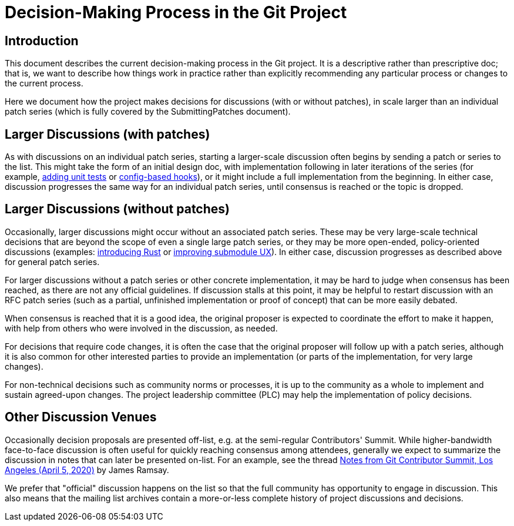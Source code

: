 Decision-Making Process in the Git Project
==========================================

Introduction
------------
This document describes the current decision-making process in the Git
project. It is a descriptive rather than prescriptive doc; that is, we want to
describe how things work in practice rather than explicitly recommending any
particular process or changes to the current process.

Here we document how the project makes decisions for discussions
(with or without patches), in scale larger than an individual patch
series (which is fully covered by the SubmittingPatches document).


Larger Discussions (with patches)
---------------------------------
As with discussions on an individual patch series, starting a larger-scale
discussion often begins by sending a patch or series to the list. This might
take the form of an initial design doc, with implementation following in later
iterations of the series (for example,
link:https://lore.kernel.org/git/0169ce6fb9ccafc089b74ae406db0d1a8ff8ac65.1688165272.git.steadmon@google.com/[adding unit tests] or
link:https://lore.kernel.org/git/20200420235310.94493-1-emilyshaffer@google.com/[config-based hooks]),
or it might include a full implementation from the beginning.
In either case, discussion progresses the same way for an individual patch series,
until consensus is reached or the topic is dropped.


Larger Discussions (without patches)
------------------------------------
Occasionally, larger discussions might occur without an associated patch series.
These may be very large-scale technical decisions that are beyond the scope of
even a single large patch series, or they may be more open-ended,
policy-oriented discussions (examples:
link:https://lore.kernel.org/git/ZZ77NQkSuiRxRDwt@nand.local/[introducing Rust]
or link:https://lore.kernel.org/git/YHofmWcIAidkvJiD@google.com/[improving submodule UX]).
In either case, discussion progresses as described above for general patch series.

For larger discussions without a patch series or other concrete implementation,
it may be hard to judge when consensus has been reached, as there are not any
official guidelines. If discussion stalls at this point, it may be helpful to
restart discussion with an RFC patch series (such as a partial, unfinished
implementation or proof of concept) that can be more easily debated.

When consensus is reached that it is a good idea, the original
proposer is expected to coordinate the effort to make it happen,
with help from others who were involved in the discussion, as
needed.

For decisions that require code changes, it is often the case that the original
proposer will follow up with a patch series, although it is also common for
other interested parties to provide an implementation (or parts of the
implementation, for very large changes).

For non-technical decisions such as community norms or processes, it is up to
the community as a whole to implement and sustain agreed-upon changes.
The project leadership committee (PLC) may help the implementation of
policy decisions.


Other Discussion Venues
-----------------------
Occasionally decision proposals are presented off-list, e.g. at the semi-regular
Contributors' Summit. While higher-bandwidth face-to-face discussion is often
useful for quickly reaching consensus among attendees, generally we expect to
summarize the discussion in notes that can later be presented on-list. For an
example, see the thread
link:https://lore.kernel.org/git/AC2EB721-2979-43FD-922D-C5076A57F24B@jramsay.com.au/[Notes
from Git Contributor Summit, Los Angeles (April 5, 2020)] by James Ramsay.

We prefer that "official" discussion happens on the list so that the full
community has opportunity to engage in discussion. This also means that the
mailing list archives contain a more-or-less complete history of project
discussions and decisions.
